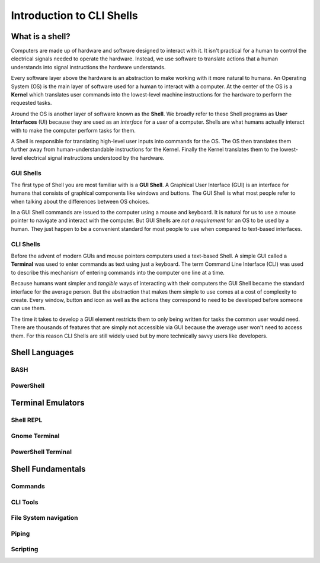 ==========================
Introduction to CLI Shells
==========================

What is a shell?
================

Computers are made up of hardware and software designed to interact with it. It isn't practical for a human to control the electrical signals needed to operate the hardware. Instead, we use software to translate actions that a human understands into signal instructions the hardware understands. 

Every software layer above the hardware is an abstraction to make working with it more natural to humans. An Operating System (OS) is the main layer of software used for a human to interact with a computer. At the center of the OS is a **Kernel** which translates user commands into the lowest-level machine instructions for the hardware to perform the requested tasks.

Around the OS is another layer of software known as the **Shell**. We broadly refer to these Shell programs as **User Interfaces** (UI) because they are used as an *interface* for a *user* of a computer. Shells are what humans actually interact with to make the computer perform tasks for them.

A Shell is responsible for translating high-level user inputs into commands for the OS. The OS then translates them further away from human-understandable instructions for the Kernel. Finally the Kernel translates them to the lowest-level electrical signal instructions understood by the hardware.

GUI Shells
----------

The first type of Shell you are most familiar with is a **GUI Shell**. A Graphical User Interface (GUI) is an interface for humans that consists of graphical components like windows and buttons. The GUI Shell is what most people refer to when talking about the differences between OS choices.

In a GUI Shell commands are issued to the computer using a mouse and keyboard. It is natural for us to use a mouse pointer to navigate and interact with the computer. But GUI Shells are *not a requirement* for an OS to be used by a human. They just happen to be a convenient standard for most people to use when compared to text-based interfaces.

CLI Shells
----------

Before the advent of modern GUIs and mouse pointers computers used a text-based Shell. A simple GUI called a **Terminal** was used to enter commands as text using just a keyboard. The term Command Line Interface (CLI) was used to describe this mechanism of entering commands into the computer one line at a time. 

Because humans want simpler and *tangible* ways of interacting with their computers the GUI Shell became the standard interface for the average person. But the abstraction that makes them simple to use comes at a cost of complexity to create. Every window, button and icon as well as the actions they correspond to need to be developed before someone can use them.

The time it takes to develop a GUI element restricts them to only being written for tasks the common user would need. There are thousands of features that are simply not accessible via GUI because the average user won't need to access them. For this reason CLI Shells are still widely used but by more technically savvy users like developers.

Shell Languages
===============

BASH
----

PowerShell
----------

Terminal Emulators
===================

Shell REPL
----------

Gnome Terminal
--------------

PowerShell Terminal
--------------------

Shell Fundamentals
==================

Commands
--------

CLI Tools
---------

File System navigation
----------------------

Piping
------

Scripting
---------
